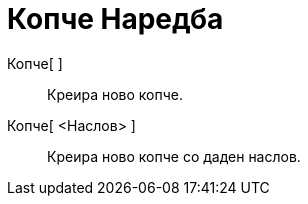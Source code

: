 = Копче Наредба
:page-en: commands/Button
ifdef::env-github[:imagesdir: /mk/modules/ROOT/assets/images]

Копче[ ]::
  Креира ново копче.
Копче[ <Наслов> ]::
  Креира ново копче со даден наслов.
